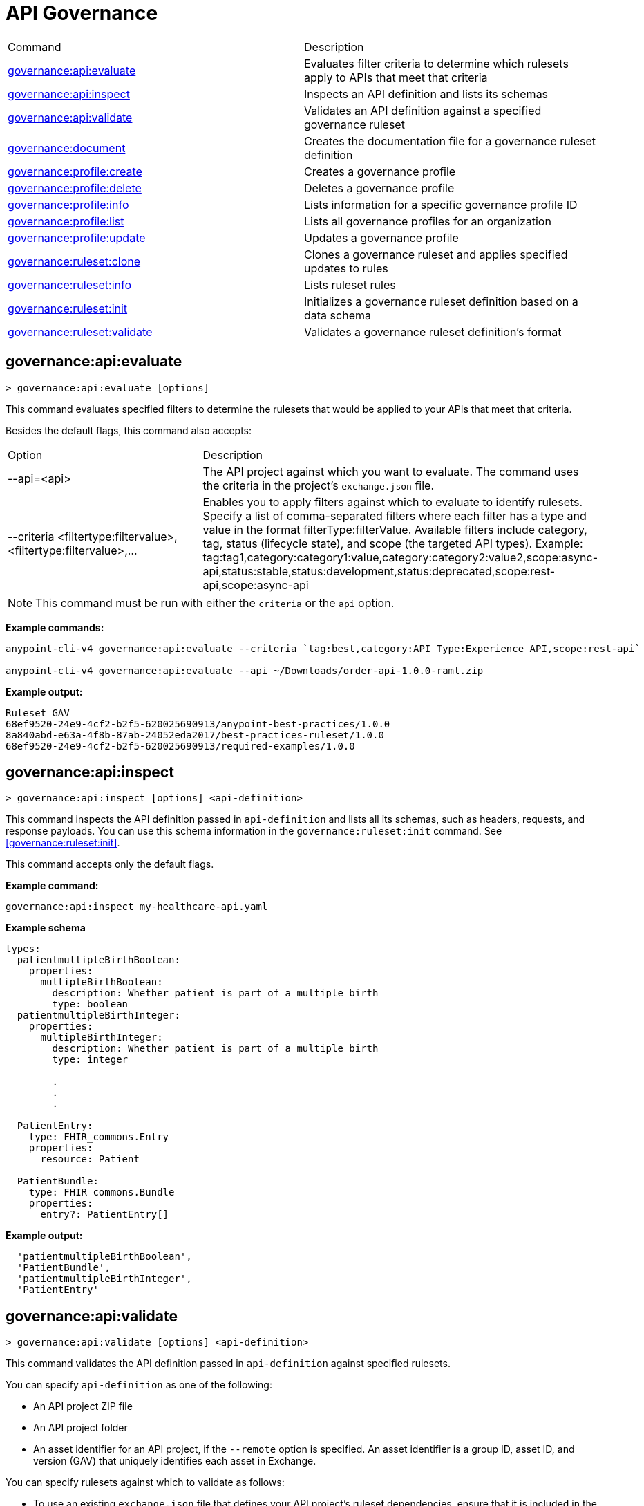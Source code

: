 = API Governance


// tag::summary[]

|===
|Command |Description
|<<governance-api-evaluate>> | Evaluates filter criteria to determine which rulesets apply to APIs that meet that criteria
|<<governance-api-inspect>> | Inspects an API definition and lists its schemas
|<<governance-api-validate>> | Validates an API definition against a specified governance ruleset
|<<governance-document>> | Creates the documentation file for a governance ruleset definition
|<<governance-profile-create>> | Creates a governance profile
|<<governance-profile-delete>> | Deletes a governance profile
|<<governance-profile-info>> | Lists information for a specific governance profile ID
|<<governance-profile-list>> | Lists all governance profiles for an organization
|<<governance-profile-update>> | Updates a governance profile
|<<governance-ruleset-clone>> | Clones a governance ruleset and applies specified updates to rules
|<<governance-ruleset-info>> | Lists ruleset rules
|<<governance-ruleset-init>> | Initializes a governance ruleset definition based on a data schema
|<<governance-ruleset-validate>> | Validates a governance ruleset definition's format
|===

// end::summary[]

// tag::governance-api-evaluate[]

[[governance-api-evaluate]]
== governance:api:evaluate

`> governance:api:evaluate [options]`

This command evaluates specified filters to determine the rulesets that would be applied to your APIs that meet that criteria.  

Besides the default flags, this command also accepts:

[cols="1,1"]
|===
|Option |Description
|--api=<api>
|The API project against which you want to evaluate. The command uses the criteria in the project's `exchange.json` file.
|--criteria <filtertype:filtervalue>,<filtertype:filtervalue>,...
|Enables you to apply filters against which to evaluate to identify rulesets. Specify a list of comma-separated filters where each filter has a type and value in the format filterType:filterValue. Available filters include category, tag, status (lifecycle state), and scope (the targeted API types). Example: tag:tag1,category:category1:value,category:category2:value2,scope:async-api,status:stable,status:development,status:deprecated,scope:rest-api,scope:async-api
|===

NOTE: This command must be run with either the `criteria` or the `api` option.  

*Example commands:*

[source,copy]
----
anypoint-cli-v4 governance:api:evaluate --criteria `tag:best,category:API Type:Experience API,scope:rest-api`

anypoint-cli-v4 governance:api:evaluate --api ~/Downloads/order-api-1.0.0-raml.zip
----

*Example output:*

----
Ruleset GAV                                                       
68ef9520-24e9-4cf2-b2f5-620025690913/anypoint-best-practices/1.0.0
8a840abd-e63a-4f8b-87ab-24052eda2017/best-practices-ruleset/1.0.0 
68ef9520-24e9-4cf2-b2f5-620025690913/required-examples/1.0.0 
----

// end::governance-api-evaluate[]

// tag::governance-api-inspect[]

[[governance-api-inspect]]
== governance:api:inspect

`> governance:api:inspect [options] <api-definition>`

This command inspects the API definition passed in `api-definition` and lists all its schemas, such as headers, requests, and response payloads. You can use this schema information in the `governance:ruleset:init` command. See <<governance:ruleset:init>>.

This command accepts only the default flags.

*Example command:*

[source,copy]
----
governance:api:inspect my-healthcare-api.yaml

----

*Example schema*

[source,copy]
----
types:
  patientmultipleBirthBoolean:
    properties:
      multipleBirthBoolean:
        description: Whether patient is part of a multiple birth
        type: boolean
  patientmultipleBirthInteger:
    properties:
      multipleBirthInteger:
        description: Whether patient is part of a multiple birth
        type: integer
  
        .
        .
        .

  PatientEntry:
    type: FHIR_commons.Entry
    properties:
      resource: Patient

  PatientBundle:
    type: FHIR_commons.Bundle
    properties:
      entry?: PatientEntry[]

----

*Example output:*

----
  'patientmultipleBirthBoolean',
  'PatientBundle',
  'patientmultipleBirthInteger',
  'PatientEntry'
----

// end::governance-api-inspect[]

// tag::governance-api-validate[]

[[governance-api-validate]]
== governance:api:validate

`> governance:api:validate [options] <api-definition>`

This command validates the API definition passed in `api-definition` against specified rulesets. 

You can specify `api-definition` as one of the following:

* An API project ZIP file
* An API project folder
* An asset identifier for an API project, if the `--remote` option is specified. An asset identifier is a group ID, asset ID, and version (GAV) that uniquely identifies each asset in Exchange. 

You can specify rulesets against which to validate as follows:

* To use an existing `exchange.json` file that defines your API project's ruleset dependencies, ensure that it is included in the folder or ZIP file that you specify in `api-definition`. If the `exchange.json` file is present, the command downloads all dependencies and validates against the rulesets in the project. 

* To validate directly against rulesets published in Exchange, use the `--remote-rulesets` option. 

* To validate against local rulesets, use the `--rulesets` option.

NOTE: Duplicate rulesets are not detected, so if you use more than one of the preceding ways of identifying rulesets in the same command execution, some rulesets may be validated multiple times.

Besides the default flags, this command also accepts:

[cols="1,1"]
|===
|Option |Description

|--rulesets <ruleset-yaml-file1>,<ruleset-yaml-file2>,...
|Local ruleset definitions. The `rulesets` option is followed by a comma-separated list of ruleset YAML files. 
|--remote-rulesets <ruleset-asset-identifier>,<ruleset-asset-identifier>,...
|Remote ruleset definitions. The `remote-rulesets` option is followed by a comma-separated list of ruleset asset identifiers. An asset identifier is a group ID, asset ID, and version (GAV) that uniquely identifies each asset in Exchange. For example: `<group_id>/<asset_id>/<version>,<group_id>/<asset_id>/<version>`

See <<exchange-asset-identifiers>>.
|--remote 
|Flag to indicate that the validation should be done against a published API. The value passed in `api-definition` is the API's asset identifier. An asset identifier is a group ID, asset ID, and version (GAV) that uniquely identifies each asset in Exchange. For example: `<group_id>/<asset_id>/<version>`

See <<exchange-asset-identifiers>>.
|===

*Example commands:*

[source,copy]
----
anypoint-cli-v4 governance:api:validate ~/Downloads/order-api-1.0.0-raml.zip

anypoint-cli-v4 governance:api:validate ~/Downloads/order-api-1.0.0-raml

anypoint-cli-v4 governance:api:validate --rulesets /MyRulesets/ruleset1.yaml,/MyRulesets/ruleset2.yaml  ~/Downloads/order-api-1.0.0-raml.zip

anypoint-cli-v4 governance:api:validate --remote-rulesets 68ef9520-24e9-4cf2-b2f5-620025690913/open-api-best-practices/1.0.1  ~/Downloads/order-api-1.0.0-raml.zip

anypoint-cli-v4 governance:api:validate --remote-rulesets 68ef9520-24e9-4cf2-b2f5-620025690913/open-api-best-practices/1.0.1 --remote 8a840abd-e63a-4f8b-87ab-24052eda2017/order-api/1.0.0
----

*Example output:*

For a definition that is conformant to the ruleset:

----
 Spec conforms with Ruleset
----

For a definition that is nonconformant to the ruleset:

----
Conforms: false 
Number of results: 3 <1>

Functional Validations 
----------------------

Constraint: http://a.ml/vocabularies/amf/core#declaration-not-found
Severity: Violation
Message: not supported scalar for documentation
Target: null
Range: [(6,3)-(6,3)]
Location: file:///Users/myuser/Downloads/order-api-1.0.0-raml/order-api-1.0.0-raml

Conformance Validations <2>
-----------------------

Constraint: file:///exchange_modules/68ef9520-24e9-4cf2-b2f5-620025690913/anypoint-best-practices/1.0.0/ruleset.yaml#/encodes/validations/api-must-have-documentation <3>
Severity: Warning <4>
Message: Provide the documentation for the API. <5>
Target: amf://id#2 <6>
Range: [(2,0)-(6,4)] <7>
Location: file:///Users/myuser/Downloads/order-api-1.0.0-raml/order-api-1.0.0-raml <8>

Constraint: file:///exchange_modules/8a840abd-e63a-4f8b-87ab-24052eda2017/best-practices-ruleset/1.0.0/bestpractices.yaml#/encodes/validations/api-must-have-documentation
Severity: Violation
Message: Provide the documentation for the API
Target: amf://id#2
Range: [(2,0)-(6,4)]
Location: file:///Users/myuser/Downloads/order-api-1.0.0-raml/order-api-1.0.0-raml
----

<1> Total of functional and conformance validation issues found
<2> Conformance issues section 
<3> Ruleset and rule to which this set of issues applies 
<4> Severity level for the issue
<5> Description of the issue
<6> AMF model node ID; for information on the AMF model, see xref:api-governance::create-custom-rulesets.adoc#[Creating Custom Governance Rulesets] 
<7> Beginning line number and column and end line number and column in the API definition where the issue occurs, where column is the offset from the beginning of the line and numbering for the offset starts at 0
<8> The file in which the issue occurs, either the main file or one of its dependencies

// end::governance-api-validate[]

// tag::governance-document[]

[[governance-document]]
== governance:document

`> governance:document [options] <ruleset> <doc-file>`

This command creates the documentation for the API Governance ruleset definition ZIP file specified in `ruleset`. It puts the documentation in the `doc-file` ZIP file for you to upload and publish to Exchange. 

This command accepts only the default flags.

*Example command:*

[source,copy]
----
governance:document ~/temp/ruleset.yaml ~/temp/ruleset.doc.zip
----

*Example output:*

----
 validation name [ 'scalar-parameters' ]
 Saving to /Users/janedoe/temp/prof-1.doc.zip
----

// end::governance-document[]

// tag::governance-profile-create[]

[[governance-profile-create]]
== governance:profile:create

`> governance:profile:create [options] <profile-name> <ruleset-asset-identifiers>`

This command creates a governance profile using a string value for the new governance profile name specified in `profile-name`. 

You must include `ruleset-asset-identifiers`, a comma-separated list of ruleset asset identifiers, each of which is the group ID, asset ID, and version (GAV) that uniquely identifies each asset in Exchange. For example: `<group_id>/<asset_id>/<version>,<group_id>/<asset_id>/<version>`, where `<version>` is a specific version or `latest`. If you use `latest` as the version, the profile automatically uses the latest version of the ruleset when versions are published after you create the profile.

See <<exchange-asset-identifiers>>.

Besides the default flags, this command also accepts:

[cols="1,1"]
|===
|Option |Description

|--criteria <filtertype:filtervalue>,...
|Enables you to apply filters to select the list of APIs to which the profile rulesets will apply. Specify a list of comma-separated filters where each filter has a type and value in the format filterType:filterValue. Available filters include category, tag, status (lifecycle state), and scope (the targeted API types). Example: tag:tag1,category:category1:value,category:category2:value2,scope:async-api,status:stable,status:development,status:deprecated,scope:rest-api,scope:async-api

|--tags <tags> *Deprecated*
|*The `--criteria` option replaces the `tags` option starting with Anypoint CLI version v3.17.0.* In versions prior to v3.17.0, the `tags` option is followed by a comma separated list of tags to be applied to the new governance profile, formatted as follows: `tag1,tag2,tag3`

|--description <description>
|The `description` option is followed by a string that is the new governance profile's description.
|===

*Example commands:*

[source,copy]
----
anypoint-cli-v4 governance:profile:create "OAS Best Practices" 68ef9520-24e9-4cf2-b2f5-620025690913/open-api-best-practices/1.0.1 --criteria "tag:oas,category:API Type:Experience API,status:development,scope:rest-api" --description "Profile for OAS Best Practices"

anypoint-cli-v4 governance:profile:create "Primary API Standards" 68ef9520-24e9-4cf2-b2f5-620025690913/open-api-best-practices/latest,68ef9520-24e9-4cf2-b2f5-620025690913/myorg-best-practices/1.0.2 --criteria "tag:prim,category:API Type:Experience API,status:stable,scope:rest-api" --description "Profile for Primary API Standards"
----

*Example output:*

----
 Profile Added
 Id         	4f98e59d-8efb-420f-ac95-9cd0af15bd45                                    
 Name       	OAS Best Practices                                                        
 Description	Profile for OAS Best Practices                                
 Rulesets   	gav://68ef9520-24e9-4cf2-b2f5-620025690913/open-api-best-practices/1.0.1
 Filter     	tag:best    
----

=== Limitations

You cannot configure notifications using the `governance:profile:create` command. After you create a profile using the CLI, you can configure notifications by editing the profile in the API Governance console. See xref:api-governance::create-profiles.adoc#update-a-governance-profile-using-the-api-governance-console[Update a Governance Profile Using the API Governance Console].

// end::governance-profile-create[]

// tag::governance-profile-delete[]

[[governance-profile-delete]]
== governance:profile:delete

`> governance:profile:delete [options] <profile-id>`

This command deletes a specific governance profile specified by `profile-id`. To get this ID, run the `governance:profile:info` or `governance:profile:list` command.

The `governance:profile:delete` command accepts only the default flags.

*Example command:*

[source,copy]
----
governance:profile:delete 8ffd463f-86b2-4132-afc6-44d179209362
----

*Example output:*

----
 Profile with id 8ffd463f-86b2-4132-afc6-44d179209362 removed
----

// end::governance-profile-delete[]

// tag::governance-profile-info[]

[[governance-profile-info]]
== governance:profile:info

`> governance:profile:info [options] <profile-id>`

This command lists all information for a governance profile ID.

This command accepts only the default flags.

*Example command:*

[source,copy]
----
governance:profile:info 19fb211b-8775-43cc-865a-46228921d6ed

----

*Example output:*

----
╔═══════════════════════════════╤══════════════════════════════════════╗
║ Profile Name                  │ Profile Id                           ║
╟───────────────────────────────┼──────────────────────────────────────╢
║ Minimum Security Requirements │ 1f418cf4-b870-4b31-8734-f55f28d45f8f ║
╟───────────────────────────────┼──────────────────────────────────────╢
║ Best Practices                │ 19fb211b-8775-43cc-865a-46228921d6ed ║
╟───────────────────────────────┼──────────────────────────────────────╢
║ New Best Practices            │ 4eaf9176-3ef9-4021-a67c-6e4bc10d3763 ║
╟───────────────────────────────┼──────────────────────────────────────╢
║ OAS Standards                 │ 51ae8795-2278-407e-942f-becba29af986 ║
╚═══════════════════════════════╧══════════════════════════════════════╝
----

// end::governance-profile-info[]

// tag::governance-profile-list[]

[[governance-profile-list]]
== governance:profile:list

`> governance:profile:list [options]`

This command lists information for all governance profiles for an organization. You need this information when updating a governance profile.

This command accepts only the default flags.

*Example command:*

[source,copy]
----
governance:profile:list
----

*Example output:*

----
╔═══════════════════════════════╤══════════════════════════════════════╗
║ Profile Name                  │ Profile Id                           ║
╟───────────────────────────────┼──────────────────────────────────────╢
║ Minimum Security Requirements │ 1f418cf4-b870-4b31-8734-f55f28d45f8f ║
╟───────────────────────────────┼──────────────────────────────────────╢
║ Best Practices                │ 19fb211b-8775-43cc-865a-46228921d6ed ║
╟───────────────────────────────┼──────────────────────────────────────╢
║ New Best Practices            │ 4eaf9176-3ef9-4021-a67c-6e4bc10d3763 ║
╟───────────────────────────────┼──────────────────────────────────────╢
║ OAS Standards                 │ 51ae8795-2278-407e-942f-becba29af986 ║
╚═══════════════════════════════╧══════════════════════════════════════╝
----
// end::governance-profile-list[]

// tag::governance-profile-update[]

[[governance-profile-update]]
== governance:profile:update

`> governance:profile:update [options] <profile-id>`

This command updates the governance profile specified in `profile-id`. To get this ID, run the `governance:profile:info` or `governance:profile:list` command.

You can update the governance profile's
governance name, rulesets, tags, and description. 

Besides the default flags, this command also accepts:

[cols="1,1"]
|===
|Option |Description

|--profile-name <profile-name>
|The `profile-name` option is followed by a string that is the new governance profile name.

|--ruleset-gavs <ruleset-gavs>
|The `ruleset-gavs` option is a list with the asset identifier for each ruleset, formatted as follows: `<group_id>/<asset_id>/<version>,<group_id>/<asset_id>/<version>`, where `<version>` is a specific version or `latest`. An asset identifier is a unique group ID, asset ID, and version (GAV) that identifies each asset in Exchange. If you use `latest` as the version, the profile automatically uses the latest version of the ruleset when versions are published after you create the profile.

See <<exchange-asset-identifiers>>.
|--criteria <filtertype:filtervalue>,...
|Enables you to apply filters to select the list of APIs to which the profile rulesets will apply. Specify a list of comma-separated filters where each filter has a type and value in the format filterType:filterValue. Available filters include category, tag, status (lifecycle state), and scope (the targeted API types). Example: tag:tag1,category:category1:value,category:category2:value2,scope:async-api,status:stable,status:development,status:deprecated,scope:rest-api,scope:async-api
|--tags <tags> *Deprecated*
|*The `--criteria` option replaces the `tags` option starting with Anypoint CLI version v3.17.0.* In versions prior to v3.17.0, the `tags` option is followed by a comma separated list of tags to be applied to the new governance profile, formatted as follows: `tag1,tag2,tag3`

|--description <description>
|The `description` option is followed by a string that is the new governance profile description.
|===

*Example commands:*

[source,copy]
----
anypoint-cli-v4 governance:profile:update 4eaf9176-3ef9-4021-a67c-6e4bc10d3763 --profile-name "MyOrg Best Practices"

anypoint-cli-v4 governance:profile:update 19fb211b-8775-43cc-865a-46228921d6ed --criteria `tag:best,category:API Type:Experience API,status:development,scope:rest-api`

anypoint-cli-v4 governance:profile:update 19fb211b-8775-43cc-865a-46228921d6ed --criteria `tag:best,category:API Type:Experience API,status:development,scope:rest-api` --ruleset-gavs 68ef9520-24e9-4cf2-b2f5-620025690913/open-api-best-practices/latest,68ef9520-24e9-4cf2-b2f5-620025690913/myorg-best-practices/latest
----

*Example output:*

----
 Profile updated 51f9f94c-fb0c-43d4-9895-22c9e64f1537
----

=== Limitations

You cannot configure notifications using the `governance:profile:update` command. After you create a profile using the CLI, you can configure notifications by editing the profile in the API Governance console. See xref:api-governance::create-profiles.adoc#update-a-governance-profile-using-the-api-governance-console[Update a Governance Profile Using the API Governance Console].

// end::governance-profile-update[]

// tag::governance-ruleset-clone[]

[[governance-ruleset-clone]]
== governance:ruleset:clone

`> governance:ruleset:clone [options] <ruleset> <new_title> <new_description>` 

This command clones a governance ruleset to create a new custom ruleset and applies specified updates to rules based on the options. The new ruleset is written to standard output.

The `new-title` parameter gives the title for the new ruleset.

The `new description` parameter gives the description for the new ruleset.

TIP: Run the `governance:ruleset:info` command before running this command to get the rule ID information to use in this command.

Besides the default flags, this command also accepts:

[cols="1,1"]
|===
|Option |Description

|--remote
|Indicates that the ruleset to clone is published in Exchange and that the `ruleset` parameter is the asset identifier for the ruleset. An asset identifier is the group ID, asset ID, and version (GAV) that uniquely identifies each asset in Exchange. For example: `<group_id>/<asset_id>/<version>`

See <<exchange-asset-identifiers>>.

|--error=<list_rules_to_move_to_error>
|The `error` option is followed by the rule IDs for the rules to move to the error severity level section of the ruleset YAML.

|--warning=<list_rules_to_move_to_warning> 
|The `warning` option is followed by the rule IDs for the rules to move to the warning severity level section of the ruleset YAML.

|--info=<list_rules_to_move_to_info> 
|The `info` option is followed by the rule IDs for the rules to move to the info severity level section of the ruleset YAML.

|--remove=<list_rules_to_disable> 
|The `remove` option is followed by the rule IDs for the rules to comment out, and therefore effectively disable, in the ruleset YAML. 
|===

*Example commands:*

[source,copy]
----
anypoint-cli-v4 governance:ruleset:clone ~/Downloads/ruleset.yaml 'New Ruleset from Clone' 'Cloned from ruleset.yaml' --warning=operation-default-response,operation-operationId > mynewruleset.yaml

anypoint-cli-v4 governance:ruleset:clone 68ef9520-24e9-4cf2-b2f5-620025690913/anypoint-best-practices/1.0.2 'Custom Anypoint Best Practices' 'Cloned from MuleSoft Anypoint Best Practices' --remote --remove=openapi-tags,operation-tags > my-anypoint-best-practices.yaml 

----

// end::governance-ruleset-clone[]

// tag::governance-ruleset-info[]

[[governance-ruleset-info]]
== governance:ruleset:info

`> governance:ruleset:info [options] <governance-ruleset>`

This command lists the ruleset rules in the ruleset definition passed in the `governance-ruleset` parameter. 

Besides the default flags, this command also accepts:

[cols="1,1"]
|===
|Option |Description

|--remote
|Indicates that the ruleset for which to get information is published in Exchange and that the `ruleset` parameter is the asset identifier for the ruleset. An asset identifier is the group ID, asset ID, and version (GAV) that uniquely identifies an asset in Exchange. For example: `<group_id>/<asset_id>/<version>`, where `<version>` is a specific version or `latest`. If you use `latest` as the version, the profile automatically uses the latest version of the ruleset when versions are published after you create the profile.

See <<exchange-asset-identifiers>>.
|===

*Example commands:*

[source,copy]
----
anypoint-cli-v4 governance:ruleset:info ~/temp/myruleset.yaml

anypoint-cli-v4 governance:ruleset:info 68ef9520-24e9-4cf2-b2f5-620025690913/anypoint-best-practices/1.0.2 --remote

anypoint-cli-v4  governance:ruleset:info 68ef9520-24e9-4cf2-b2f5-620025690913/anypoint-best-practices/latest --remote
----

*Example output:*

----
Ruleset /Users/myuser/temp/myruleset.yaml
Violation	operation-default-response
Violation	operation-operationId     
Warning  	operation-singular-tag    
Warning  	tag-description           
Warning  	info-contact              
Warning  	info-description          
Warning  	info-license              
Warning  	license-url               
Warning  	openapi-tags              
Warning  	operation-description     
Warning  	operation-tags            
Warning  	operation-tag-defined  
----

// end::governance-ruleset-info[]

// tag::governance-ruleset-init[]

[[governance-ruleset-init]]
== governance:ruleset:init

`> governance:ruleset:init [options] <schema>`

This command initializes a ruleset based on the data schema passed in the `schema` parameter. 

Besides the default flags, this command also accepts:

[cols="1,1"]
|===
|Option |Description

|--types <types>
|The `types` option gives the target types to export as rules. You can use the `governance:api:inspect` command to identify the types to specify in this option. See <<governance-api-inspect>>.

|--name <name>
|The `name` option is the name of the ruleset. Defaults to `GeneratedRuleset`.
|===

*Example command:*

[source,copy]
----
governance:ruleset:init --types patientmultipleBirthBoolean,patientBundle,patientmultipleBirthInteger --name=my-ruleset mydataschema
----

// end::governance-ruleset-init[]

// tag::governance-ruleset-validate[]

[[governance-ruleset-validate]]
== governance:ruleset:validate

`> governance:ruleset:validate [options] <governance-ruleset>`

This command validates the ruleset definitions passed using the `governance-ruleset` parameter. You can pass one of the following as the `governance-ruleset` parameter:

* A ruleset definition YAML file  
* A ZIP file that contains an API project with an `exchange.json` file that specifies the ruleset as the main file
* A folder that contains an API project with an `exchange.json` file that specifies the ruleset as the main file

This command accepts only the default flags.

*Example commands:*

[source,copy]
----
anypoint-cli-v4 governance:ruleset:validate ~/temp/myruleset.yaml

anypoint-cli-v4 governance:ruleset:validate ~/temp/myruleset.zip

anypoint-cli-v4 governance:ruleset:validate ~/temp/myrulesetfolder

----

*Example output for a valid ruleset:*

----
 Ruleset conforms with Dialect
----

*Example output for a nonvalid ruleset:*

----
Ruleset does not conform with Dialect
ModelId: file:///Users/janedoe/temp/prof-1-bad.yaml
Profile: Validation Profile 1.0
Conforms: false
Number of results: 1

Level: Violation

- Constraint: http://a.ml/amf/default_document#/declarations/profileNode_profile_required_validation
  Message: Property 'profile' is mandatory
  Severity: Violation
  Target: file:///Users/janedoe/temp/prof-1-bad.yaml#/encodes
  Property: http://schema.org/name
  Range: [(3,0)-(11,19)]
  Location: file:///Users/janedoe/temp/prof-1-bad.yaml
----

// end::governance-ruleset-validate[]

// tag::exchange-asset-identifier[]

[[exchange-asset-identifiers]]
== Get Exchange Asset Identifiers (GAVs)

To get the GAVs for Exchange assets:

* If you are using the Exchange CLI, run the `exchange:asset:list` command. 
* If you are using the Exchange web UI, select the asset in Exchange and then copy the group ID and asset ID from the URL. Add the version node for the version you are viewing. For example, the GAV for the OpenAPI Best Practices ruleset in Exchange is `68ef9520-24e9-4cf2-b2f5-620025690913/open-api-best-practices/1.0.1`.

// end::exchange-asset-identifier[]